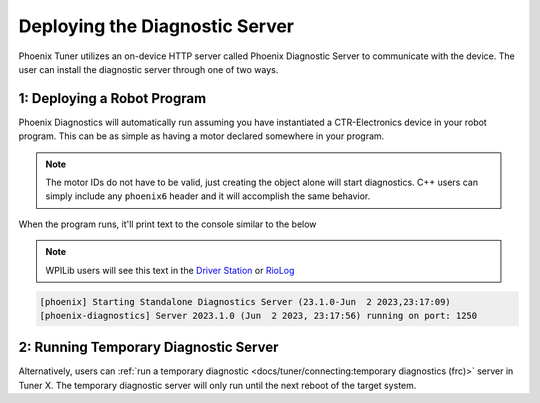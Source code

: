 Deploying the Diagnostic Server
-------------------------------

Phoenix Tuner utilizes an on-device HTTP server called Phoenix Diagnostic Server to communicate with the device. The user can install the diagnostic server through one of two ways.

1: Deploying a Robot Program
^^^^^^^^^^^^^^^^^^^^^^^^^^^^

Phoenix Diagnostics will automatically run assuming you have instantiated a CTR-Electronics device in your robot program. This can be as simple as having a motor declared somewhere in your program.

.. note:: The motor IDs do not have to be valid, just creating the object alone will start diagnostics. C++ users can simply include any ``phoenix6`` header and it will accomplish the same behavior.

.. tab-set::

   .. tab-item:: Java

      .. code-block:: java

         private TalonFX m_motor = new TalonFX(0, "*");

   .. tab-item:: C++

      .. code-block:: cpp

         hardware::TalonFX m_talonFX{0};

When the program runs, it'll print text to the console similar to the below

.. note:: WPILib users will see this text in the `Driver Station <https://docs.wpilib.org/en/stable/docs/software/driverstation/driver-station.html#messages-tab>`__ or `RioLog <https://docs.wpilib.org/en/stable/docs/software/vscode-overview/viewing-console-output.html>`__

.. code-block:: text

   [phoenix] Starting Standalone Diagnostics Server (23.1.0-Jun  2 2023,23:17:09)
   [phoenix-diagnostics] Server 2023.1.0 (Jun  2 2023, 23:17:56) running on port: 1250

2: Running Temporary Diagnostic Server
^^^^^^^^^^^^^^^^^^^^^^^^^^^^^^^^^^^^^^

Alternatively, users can :ref:`run a temporary diagnostic <docs/tuner/connecting:temporary diagnostics (frc)>` server in Tuner X. The temporary diagnostic server will only run until the next reboot of the target system.
